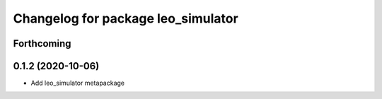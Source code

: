 ^^^^^^^^^^^^^^^^^^^^^^^^^^^^^^^^^^^
Changelog for package leo_simulator
^^^^^^^^^^^^^^^^^^^^^^^^^^^^^^^^^^^

Forthcoming
-----------

0.1.2 (2020-10-06)
------------------
* Add leo_simulator metapackage
